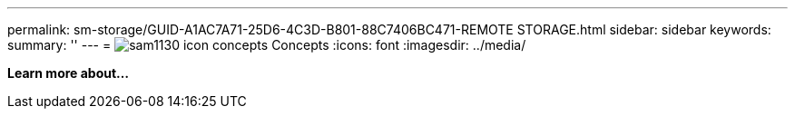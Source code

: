 ---
permalink: sm-storage/GUID-A1AC7A71-25D6-4C3D-B801-88C7406BC471-REMOTE STORAGE.html
sidebar: sidebar
keywords: 
summary: ''
---
= image:../media/sam1130_icon_concepts.gif[] Concepts
:icons: font
:imagesdir: ../media/

*Learn more about...*
